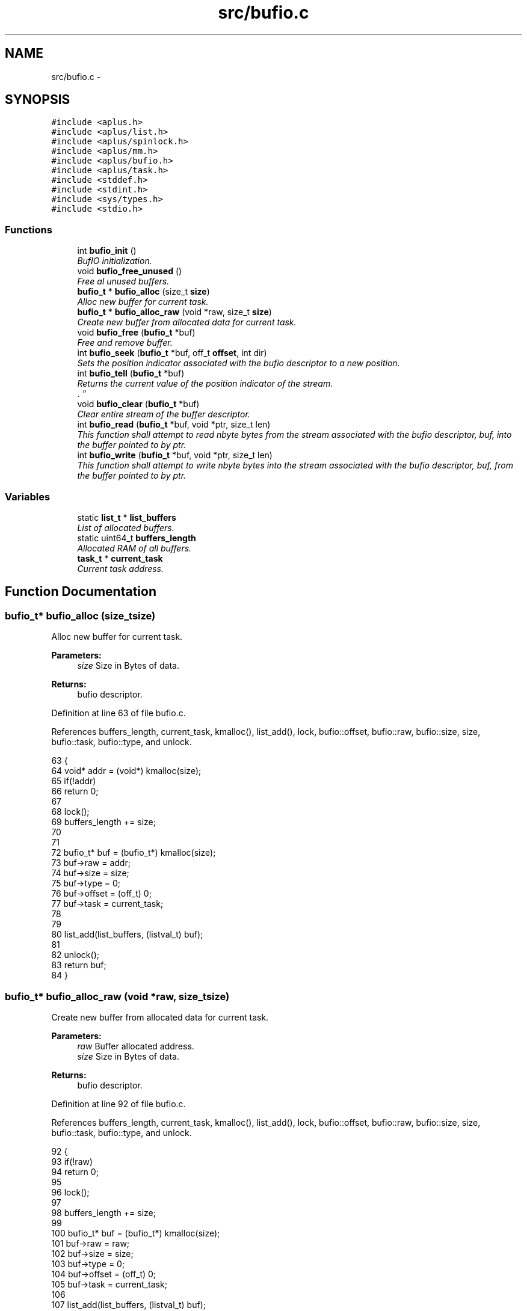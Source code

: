 .TH "src/bufio.c" 3 "Sun Nov 9 2014" "Version 0.1" "aPlus" \" -*- nroff -*-
.ad l
.nh
.SH NAME
src/bufio.c \- 
.SH SYNOPSIS
.br
.PP
\fC#include <aplus\&.h>\fP
.br
\fC#include <aplus/list\&.h>\fP
.br
\fC#include <aplus/spinlock\&.h>\fP
.br
\fC#include <aplus/mm\&.h>\fP
.br
\fC#include <aplus/bufio\&.h>\fP
.br
\fC#include <aplus/task\&.h>\fP
.br
\fC#include <stddef\&.h>\fP
.br
\fC#include <stdint\&.h>\fP
.br
\fC#include <sys/types\&.h>\fP
.br
\fC#include <stdio\&.h>\fP
.br

.SS "Functions"

.in +1c
.ti -1c
.RI "int \fBbufio_init\fP ()"
.br
.RI "\fIBufIO initialization\&. \fP"
.ti -1c
.RI "void \fBbufio_free_unused\fP ()"
.br
.RI "\fIFree al unused buffers\&. \fP"
.ti -1c
.RI "\fBbufio_t\fP * \fBbufio_alloc\fP (size_t \fBsize\fP)"
.br
.RI "\fIAlloc new buffer for current task\&. \fP"
.ti -1c
.RI "\fBbufio_t\fP * \fBbufio_alloc_raw\fP (void *raw, size_t \fBsize\fP)"
.br
.RI "\fICreate new buffer from allocated data for current task\&. \fP"
.ti -1c
.RI "void \fBbufio_free\fP (\fBbufio_t\fP *buf)"
.br
.RI "\fIFree and remove buffer\&. \fP"
.ti -1c
.RI "int \fBbufio_seek\fP (\fBbufio_t\fP *buf, off_t \fBoffset\fP, int dir)"
.br
.RI "\fISets the position indicator associated with the bufio descriptor to a new position\&. \fP"
.ti -1c
.RI "int \fBbufio_tell\fP (\fBbufio_t\fP *buf)"
.br
.RI "\fIReturns the current value of the position indicator of the stream\&.
.br
\&. \fP"
.ti -1c
.RI "void \fBbufio_clear\fP (\fBbufio_t\fP *buf)"
.br
.RI "\fIClear entire stream of the buffer descriptor\&. \fP"
.ti -1c
.RI "int \fBbufio_read\fP (\fBbufio_t\fP *buf, void *ptr, size_t len)"
.br
.RI "\fIThis function shall attempt to read nbyte bytes from the stream associated with the bufio descriptor, buf, into the buffer pointed to by ptr\&. \fP"
.ti -1c
.RI "int \fBbufio_write\fP (\fBbufio_t\fP *buf, void *ptr, size_t len)"
.br
.RI "\fIThis function shall attempt to write nbyte bytes into the stream associated with the bufio descriptor, buf, from the buffer pointed to by ptr\&. \fP"
.in -1c
.SS "Variables"

.in +1c
.ti -1c
.RI "static \fBlist_t\fP * \fBlist_buffers\fP"
.br
.RI "\fIList of allocated buffers\&. \fP"
.ti -1c
.RI "static uint64_t \fBbuffers_length\fP"
.br
.RI "\fIAllocated RAM of all buffers\&. \fP"
.ti -1c
.RI "\fBtask_t\fP * \fBcurrent_task\fP"
.br
.RI "\fICurrent task address\&. \fP"
.in -1c
.SH "Function Documentation"
.PP 
.SS "\fBbufio_t\fP* bufio_alloc (size_tsize)"

.PP
Alloc new buffer for current task\&. 
.PP
\fBParameters:\fP
.RS 4
\fIsize\fP Size in Bytes of data\&. 
.RE
.PP
\fBReturns:\fP
.RS 4
bufio descriptor\&. 
.RE
.PP

.PP
Definition at line 63 of file bufio\&.c\&.
.PP
References buffers_length, current_task, kmalloc(), list_add(), lock, bufio::offset, bufio::raw, bufio::size, size, bufio::task, bufio::type, and unlock\&.
.PP
.nf
63                                   {
64     void* addr = (void*) kmalloc(size);
65     if(!addr)
66         return 0;
67         
68     lock(); 
69     buffers_length += size;
70 
71 
72     bufio_t* buf = (bufio_t*) kmalloc(size);
73     buf->raw = addr;
74     buf->size = size;
75     buf->type = 0;
76     buf->offset = (off_t) 0;
77     buf->task = current_task;
78 
79 
80     list_add(list_buffers, (listval_t) buf);
81 
82     unlock();
83     return buf;
84 }
.fi
.SS "\fBbufio_t\fP* bufio_alloc_raw (void *raw, size_tsize)"

.PP
Create new buffer from allocated data for current task\&. 
.PP
\fBParameters:\fP
.RS 4
\fIraw\fP Buffer allocated address\&. 
.br
\fIsize\fP Size in Bytes of data\&. 
.RE
.PP
\fBReturns:\fP
.RS 4
bufio descriptor\&. 
.RE
.PP

.PP
Definition at line 92 of file bufio\&.c\&.
.PP
References buffers_length, current_task, kmalloc(), list_add(), lock, bufio::offset, bufio::raw, bufio::size, size, bufio::task, bufio::type, and unlock\&.
.PP
.nf
92                                                  {
93     if(!raw)
94         return 0;
95 
96     lock(); 
97 
98     buffers_length += size;
99 
100     bufio_t* buf = (bufio_t*) kmalloc(size);
101     buf->raw = raw;
102     buf->size = size;
103     buf->type = 0;
104     buf->offset = (off_t) 0;
105     buf->task = current_task;
106     
107     list_add(list_buffers, (listval_t) buf);
108 
109     unlock();
110     
111     return buf;
112 }
.fi
.SS "void bufio_clear (\fBbufio_t\fP *buf)"

.PP
Clear entire stream of the buffer descriptor\&. 
.PP
\fBParameters:\fP
.RS 4
\fIbuf\fP Pointer to a bufio descriptor\&. 
.RE
.PP

.PP
Definition at line 186 of file bufio\&.c\&.
.PP
References bufio::lock, bufio::raw, bufio::size, spinlock_lock(), and spinlock_unlock()\&.
.PP
.nf
186                                {
187     spinlock_lock(&buf->lock);
188     memset(buf->raw, 0, buf->size);
189     spinlock_unlock(&buf->lock);
190 }
.fi
.SS "void bufio_free (\fBbufio_t\fP *buf)"

.PP
Free and remove buffer\&. 
.PP
\fBParameters:\fP
.RS 4
\fIbuf\fP bufio descriptor\&. 
.RE
.PP

.PP
Definition at line 118 of file bufio\&.c\&.
.PP
References buffers_length, kfree(), list_remove(), lock, bufio::raw, bufio::size, and unlock\&.
.PP
.nf
118                               {
119     lock();
120     buffers_length -= buf->size;
121     
122     kfree(buf->raw);
123     kfree(buf);
124     
125     list_remove(list_buffers, (listval_t) buf);
126     
127     
128     unlock();
129 }
.fi
.SS "void bufio_free_unused ()"

.PP
Free al unused buffers\&. 
.PP
Definition at line 41 of file bufio\&.c\&.
.PP
References list_clone(), list_destroy, list_foreach, list_init, and value\&.
.PP
.nf
41                          {
42 
43     list_t* tmp;
44     list_init(tmp);
45     list_clone(tmp, list_buffers);
46     
47     list_foreach(value, tmp) {
48         //bufio_t* value = (bufio_t*) value;
49         
50         //if(value->task->state == TASK_STATE_DEAD)
51         //  bufio_free(value);
52     }
53     
54     list_destroy(tmp);
55 }
.fi
.SS "int bufio_init ()"

.PP
BufIO initialization\&. 
.PP
Definition at line 31 of file bufio\&.c\&.
.PP
References list_init\&.
.PP
.nf
31                  {
32     list_init(list_buffers);
33     
34     return 0;
35 }
.fi
.SS "int bufio_read (\fBbufio_t\fP *buf, void *ptr, size_tlen)"

.PP
This function shall attempt to read nbyte bytes from the stream associated with the bufio descriptor, buf, into the buffer pointed to by ptr\&. 
.PP
\fBParameters:\fP
.RS 4
\fIbuf\fP Pointer to a bufio descriptor\&. 
.br
\fIptr\fP Pointer to output buffer\&. 
.br
\fIlen\fP Size of data to read\&. 
.RE
.PP
\fBReturns:\fP
.RS 4
Upon successful completion, shall return a non-negative integer indicating the number of bytes actually read\&.
.br
 Otherwise, the functions shall return -1 and set errno to indicate the error\&. 
.RE
.PP

.PP
Definition at line 203 of file bufio\&.c\&.
.PP
References bufio::lock, bufio::offset, bufio::raw, bufio::size, spinlock_lock(), and spinlock_unlock()\&.
.PP
.nf
203                                                     {     
204     spinlock_lock(&buf->lock);
205     
206     len = (len + buf->offset > buf->size) ? (buf->size - buf->offset) : len;
207     memcpy(ptr, (void*) ((off_t) buf->raw + buf->offset), len);
208     
209     buf->offset += (off_t) len;
210     
211     spinlock_unlock(&buf->lock);
212     
213     return (int) len;
214 }
.fi
.SS "int bufio_seek (\fBbufio_t\fP *buf, off_toffset, intdir)"

.PP
Sets the position indicator associated with the bufio descriptor to a new position\&. 
.PP
\fBParameters:\fP
.RS 4
\fIbuf\fP Pointer to a bufio descriptor\&. 
.br
\fIoffset\fP Number of bytes to offset from dir\&. 
.br
\fIdir\fP Position used as reference for the offset
.br
.IP "\(bu" 2
SEEK_SET: Beginning of stream\&.
.br

.IP "\(bu" 2
SEEK_CUR: Current position of stream\&.
.br

.IP "\(bu" 2
SEEK_END: End of stream\&.
.br

.PP
.RE
.PP
\fBReturns:\fP
.RS 4
If successful return current position of stream, otherwise, it returns non-zero value\&. 
.RE
.PP

.PP
Definition at line 142 of file bufio\&.c\&.
.PP
References bufio::offset, offset, and bufio::size\&.
.PP
.nf
142                                                     {
143 
144     if(offset > buf->size)
145         return -1;
146         
147     if(dir == SEEK_CUR && (offset + buf->offset) > buf->size)
148         return -1;
149 
150     switch(dir) {
151         case SEEK_SET:
152             buf->offset = offset;
153             break;
154             
155         case SEEK_END:
156             buf->offset = buf->offset - offset;
157             break;
158             
159         case SEEK_CUR:
160             buf->offset += offset;
161             break;
162             
163         default:
164             return -1;
165     }
166     
167     return buf->offset;
168 }
.fi
.SS "int bufio_tell (\fBbufio_t\fP *buf)"

.PP
Returns the current value of the position indicator of the stream\&.
.br
\&. 
.PP
\fBParameters:\fP
.RS 4
\fIbuf\fP Pointer to a bufio descriptor\&. 
.RE
.PP
\fBReturns:\fP
.RS 4
On success, the current value of the position indicator is returned\&.
.br
 On failure, -1L is returned\&. 
.RE
.PP

.PP
Definition at line 177 of file bufio\&.c\&.
.PP
References bufio_seek()\&.
.PP
.nf
177                              {
178     return bufio_seek(buf, 0, SEEK_CUR);
179 }
.fi
.SS "int bufio_write (\fBbufio_t\fP *buf, void *ptr, size_tlen)"

.PP
This function shall attempt to write nbyte bytes into the stream associated with the bufio descriptor, buf, from the buffer pointed to by ptr\&. 
.PP
\fBParameters:\fP
.RS 4
\fIbuf\fP Pointer to a bufio descriptor\&. 
.br
\fIptr\fP Pointer to input buffer\&. 
.br
\fIlen\fP Size of data to write\&. 
.RE
.PP
\fBReturns:\fP
.RS 4
Upon successful completion, shall return a non-negative integer indicating the number of bytes actually write\&.
.br
 Otherwise, the functions shall return -1 and set errno to indicate the error\&. 
.RE
.PP

.PP
Definition at line 227 of file bufio\&.c\&.
.PP
References bufio::lock, bufio::offset, bufio::raw, bufio::size, spinlock_lock(), and spinlock_unlock()\&.
.PP
.nf
227                                                      {       
228     
229     spinlock_lock(&buf->lock);
230     
231     len = (len + buf->offset > buf->size) ? (buf->size - buf->offset) : len;
232     memcpy((void*) ((off_t) buf->raw + buf->offset), ptr, len);
233     
234     buf->offset += (off_t) len;
235     
236     spinlock_unlock(&buf->lock);
237     
238     return (int) len;
239 }
.fi
.SH "Variable Documentation"
.PP 
.SS "uint64_t buffers_length\fC [static]\fP"

.PP
Allocated RAM of all buffers\&. 
.PP
Definition at line 23 of file bufio\&.c\&.
.SS "\fBtask_t\fP* current_task"

.PP
Current task address\&. 
.PP
Definition at line 35 of file sched\&.c\&.
.SS "\fBlist_t\fP* list_buffers\fC [static]\fP"

.PP
List of allocated buffers\&. 
.PP
Definition at line 18 of file bufio\&.c\&.
.SH "Author"
.PP 
Generated automatically by Doxygen for aPlus from the source code\&.
